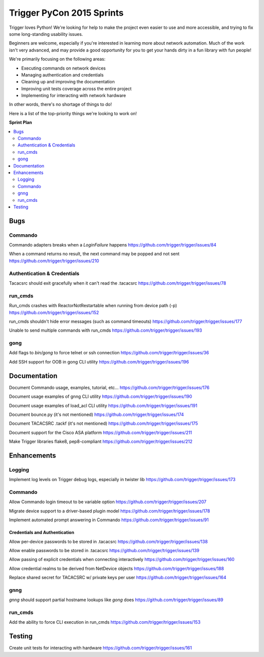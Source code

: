 ##########################
Trigger PyCon 2015 Sprints
##########################

Trigger loves Python! We're looking for help to make the project even easier to
use and more accessible, and trying to fix some long-standing usability issues.

Beginners are welcome, especially if you're interested in learning more about
network automation. Much of the work isn't very advanced, and may provide a
good opportunity for you to get your hands dirty in a fun library with fun
people!

We're primarily focusing on the following areas:

+ Executing commands on network devices
+ Managing authentication and credentials
+ Cleaning up and improving the documentation
+ Improving unit tests coverage across the entire project
+ Implementing for interacting with network hardware

In other words, there's no shortage of things to do!

Here is a list of the top-priority things we're looking to work on!

**Sprint Plan**

.. contents::
    :local:
    :depth: 2

Bugs
====

Commando
~~~~~~~~

Commando adapters breaks when a `LoginFailure` happens
https://github.com/trigger/trigger/issues/84

When a command returns no result, the next command may be popped and not sent
https://github.com/trigger/trigger/issues/210

Authentication & Credentials
~~~~~~~~~~~~~~~~~~~~~~~~~~~~

Tacacsrc should exit gracefully when it can't read the .tacacsrc 
https://github.com/trigger/trigger/issues/78

run_cmds
~~~~~~~~

Run_cmds crashes with ReactorNotRestartable when running from device path (-p)
https://github.com/trigger/trigger/issues/152

run_cmds shouldn't hide error messages (such as command timeouts)
https://github.com/trigger/trigger/issues/177

Unable to send multiple commands with run_cmds 
https://github.com/trigger/trigger/issues/193

gong
~~~~

Add flags to `bin/gong` to force telnet or ssh connection
https://github.com/trigger/trigger/issues/36

Add SSH support for OOB in gong CLI utility
https://github.com/trigger/trigger/issues/196

Documentation
=============

Document Commando usage, examples, tutorial, etc...
https://github.com/trigger/trigger/issues/176

Document usage examples of gnng CLI utility
https://github.com/trigger/trigger/issues/190

Document usage examples of load_acl CLI utility
https://github.com/trigger/trigger/issues/191

Document bounce.py (it's not mentioned)
https://github.com/trigger/trigger/issues/174

Document TACACSRC .tackf (it's not mentioned)
https://github.com/trigger/trigger/issues/175

Document support for the Cisco ASA platform
https://github.com/trigger/trigger/issues/211

Make Trigger libraries flake8, pep8-compliant
https://github.com/trigger/trigger/issues/212

Enhancements
============

Logging
~~~~~~~

Implement log levels on Trigger debug logs, especially in twister lib
https://github.com/trigger/trigger/issues/173

Commando
~~~~~~~~

Allow Commando login timeout to be variable option
https://github.com/trigger/trigger/issues/207

Migrate device support to a driver-based plugin model
https://github.com/trigger/trigger/issues/178

Implement automated prompt answering in Commando
https://github.com/trigger/trigger/issues/91

Credentials and Authentication
------------------------------

Allow per-device passwords to be stored in .tacacsrc 
https://github.com/trigger/trigger/issues/138
  
Allow enable passwords to be stored in .tacacsrc 
https://github.com/trigger/trigger/issues/139

Allow passing of explicit credentials when connecting interactively
https://github.com/trigger/trigger/issues/160

Allow credential realms to be derived from NetDevice objects
https://github.com/trigger/trigger/issues/188

Replace shared secret for TACACSRC w/ private keys per user
https://github.com/trigger/trigger/issues/164

gnng
~~~~

`gnng` should support partial hostname lookups like `gong` does
https://github.com/trigger/trigger/issues/89

run_cmds
~~~~~~~~

Add the ability to force CLI execution in run_cmds
https://github.com/trigger/trigger/issues/153

Testing
=======

Create unit tests for interacting with hardware
https://github.com/trigger/trigger/issues/161
